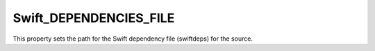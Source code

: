 Swift_DEPENDENCIES_FILE
-----------------------

This property sets the path for the Swift dependency file (swiftdeps) for the
source.

